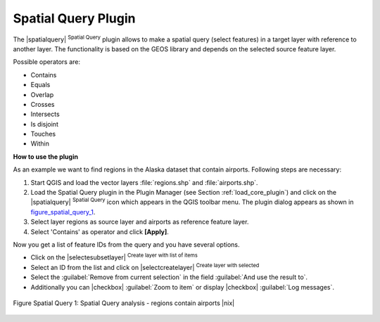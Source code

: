 
.. _`spatial_query`:

Spatial Query Plugin
====================


The |spatialquery| :sup:`Spatial Query` plugin allows to make a spatial
query (select features) in a target layer with reference to another layer.
The functionality is based on the GEOS library and depends on the selected
source feature layer.

Possible operators are:

* Contains
* Equals
* Overlap
* Crosses
* Intersects
* Is disjoint
* Touches
* Within

**How to use the plugin**

As an example we want to find regions in the Alaska dataset that contain
airports. Following steps are necessary:

#. Start QGIS and load the vector layers :file:`regions.shp` and
   :file:`airports.shp`.
#. Load the Spatial Query plugin in the Plugin Manager (see Section
   :ref:`load_core_plugin`) and click on the |spatialquery| 
   :sup:`Spatial Query` icon which appears in the QGIS toolbar menu. The 
   plugin dialog appears as shown in figure_spatial_query_1_.
#. Select layer regions as source layer and airports as reference feature
   layer.
#. Select 'Contains' as operator and click **[Apply]**.

Now you get a list of feature IDs from the query and you have several
options.

* Click on the |selectesubsetlayer| :sup:`Create layer with list of
  items`
* Select an ID from the list and click on |selectcreatelayer|
  :sup:`Create layer with selected`
* Select the :guilabel:`Remove from current selection` in the field 
  :guilabel:`And use the result to`.
* Additionally you can |checkbox| :guilabel:`Zoom to item` or display 
  |checkbox| :guilabel:`Log messages`.

.. _figure_spatial_query_1:

.. figure:: img/en/plugins_spatial_query/spatial_query_sample.png
   :align: center
   :width: 40 em

   Figure Spatial Query 1: Spatial Query analysis - regions contain airports |nix|
